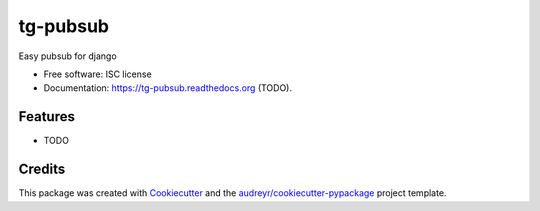 ===============================
tg-pubsub
===============================

.. image:: https://img.shields.io/pypi/v/tg-pubsub.svg
        :target: https://pypi.python.org/pypi/tg-pubsub

.. image:: https://img.shields.io/travis/thorgate/tg-pubsub.svg
        :target: https://travis-ci.org/thorgate/tg-pubsub

.. image:: https://readthedocs.org/projects/tg-pubsub/badge/?version=latest
        :target: https://readthedocs.org/projects/tg-pubsub/?badge=latest
        :alt: Documentation Status


Easy pubsub for django

* Free software: ISC license
* Documentation: https://tg-pubsub.readthedocs.org (TODO).

Features
--------

* TODO

Credits
---------

This package was created with Cookiecutter_ and the `audreyr/cookiecutter-pypackage`_ project template.

.. _Cookiecutter: https://github.com/audreyr/cookiecutter
.. _`audreyr/cookiecutter-pypackage`: https://github.com/audreyr/cookiecutter-pypackage
